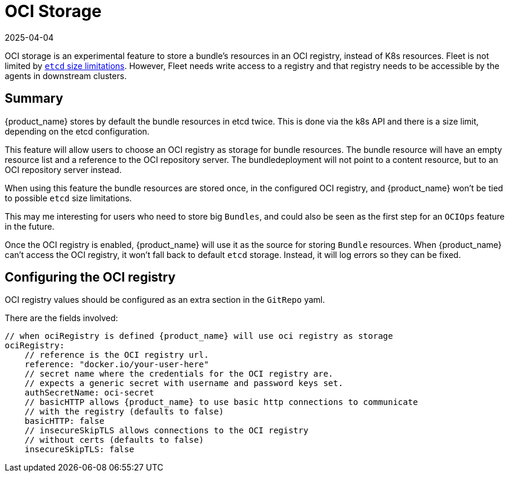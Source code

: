 = OCI Storage
:revdate: 2025-04-04
:page-revdate: {revdate}

OCI storage is an experimental feature to store a bundle's resources in an OCI registry, instead of K8s resources.
Fleet is not limited by https://etcd.io/docs/v3.4/dev-guide/limit/[`etcd` size limitations]. However,
Fleet needs write access to a registry and that registry needs to be accessible by the agents in downstream clusters.

== Summary

{product_name} stores by default the bundle resources in etcd twice. This is done via the k8s API and there is a size limit, depending on the etcd configuration.

This feature will allow users to choose an OCI registry as storage for bundle resources. The bundle resource will have an empty resource list and a reference to the OCI repository server. The bundledeployment will not point to a content resource, but to an OCI repository server instead.

When using this feature the bundle resources are stored once, in the configured OCI registry, and {product_name} won't be tied to possible `etcd` size limitations.

This may me interesting for users who need to store big `Bundles`, and could also be seen as the first step for an `OCIOps` feature in the future.

Once the OCI registry is enabled, {product_name} will use it as the source for storing `Bundle` resources. 
When {product_name} can't access the OCI registry, it won't fall back to default `etcd` storage. Instead, it will log errors so they can be fixed.

== Configuring the OCI registry

OCI registry values should be configured as an extra section in the `GitRepo` yaml.

There are the fields involved:

[,bash]
----
// when ociRegistry is defined {product_name} will use oci registry as storage
ociRegistry:
    // reference is the OCI registry url.
    reference: "docker.io/your-user-here"
    // secret name where the credentials for the OCI registry are.
    // expects a generic secret with username and password keys set.
    authSecretName: oci-secret
    // basicHTTP allows {product_name} to use basic http connections to communicate
    // with the registry (defaults to false)
    basicHTTP: false
    // insecureSkipTLS allows connections to the OCI registry
    // without certs (defaults to false)
    insecureSkipTLS: false
----
